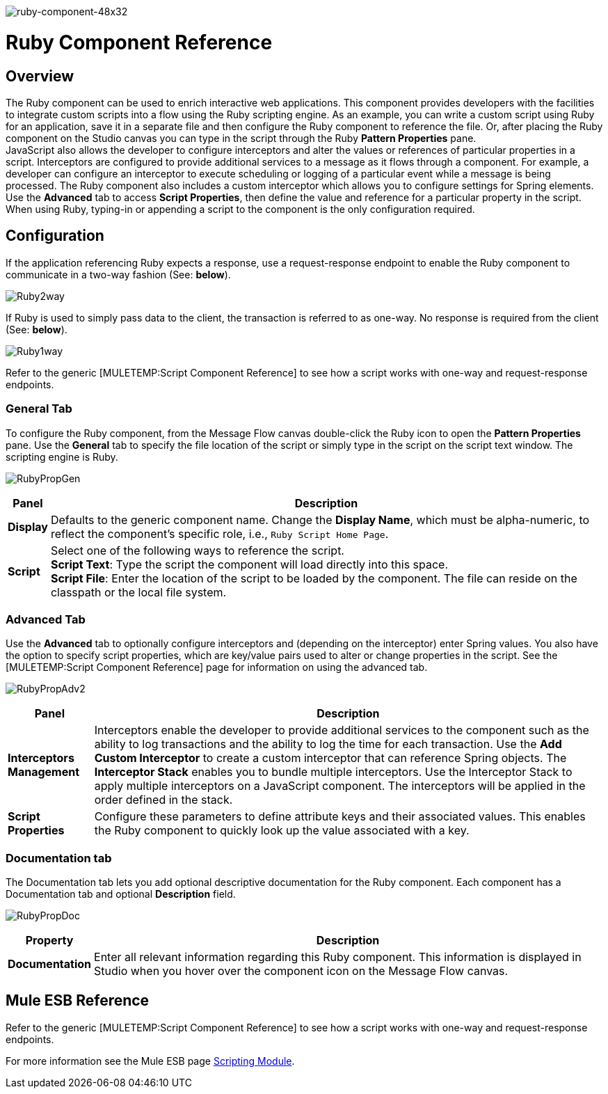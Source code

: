 image:ruby-component-48x32.png[ruby-component-48x32]

= Ruby Component Reference

== Overview

The Ruby component can be used to enrich interactive web applications. This component provides developers with the facilities to integrate custom scripts into a flow using the Ruby scripting engine. As an example, you can write a custom script using Ruby for an application, save it in a separate file and then configure the Ruby component to reference the file. Or, after placing the Ruby component on the Studio canvas you can type in the script through the Ruby *Pattern Properties* pane. +
 JavaScript also allows the developer to configure interceptors and alter the values or references of particular properties in a script. Interceptors are configured to provide additional services to a message as it flows through a component. For example, a developer can configure an interceptor to execute scheduling or logging of a particular event while a message is being processed. The Ruby component also includes a custom interceptor which allows you to configure settings for Spring elements. Use the *Advanced* tab to access *Script Properties*, then define the value and reference for a particular property in the script. +
When using Ruby, typing-in or appending a script to the component is the only configuration required.

== Configuration

If the application referencing Ruby expects a response, use a request-response endpoint to enable the Ruby component to communicate in a two-way fashion (See: *below*).

image:Ruby2way.png[Ruby2way]

If Ruby is used to simply pass data to the client, the transaction is referred to as one-way. No response is required from the client (See: *below*).

image:Ruby1way.png[Ruby1way]

Refer to the generic [MULETEMP:Script Component Reference] to see how a script works with one-way and request-response endpoints.

=== General Tab

To configure the Ruby component, from the Message Flow canvas double-click the Ruby icon to open the *Pattern Properties* pane. Use the *General* tab to specify the file location of the script or simply type in the script on the script text window. The scripting engine is Ruby.

image:RubyPropGen.png[RubyPropGen]

[%header%autowidth.spread]
|===
|Panel |Description
|*Display* |Defaults to the generic component name. Change the *Display Name*, which must be alpha-numeric, to reflect the component's specific role, i.e., `Ruby Script Home Page`.
|*Script* |Select one of the following ways to reference the script. +
 *Script Text*: Type the script the component will load directly into this space. +
 *Script File*: Enter the location of the script to be loaded by the component. The file can reside on the classpath or the local file system.
|===

=== Advanced Tab

Use the *Advanced* tab to optionally configure interceptors and (depending on the interceptor) enter Spring values. You also have the option to specify script properties, which are key/value pairs used to alter or change properties in the script. See the [MULETEMP:Script Component Reference] page for information on using the advanced tab.

image:RubyPropAdv2.png[RubyPropAdv2]

[%header%autowidth.spread]
|===
|Panel |Description
|*Interceptors Management* |Interceptors enable the developer to provide additional services to the component such as the ability to log transactions and the ability to log the time for each transaction. Use the *Add Custom Interceptor* to create a custom interceptor that can reference Spring objects. The *Interceptor Stack* enables you to bundle multiple interceptors. Use the Interceptor Stack to apply multiple interceptors on a JavaScript component. The interceptors will be applied in the order defined in the stack.
|*Script Properties* |Configure these parameters to define attribute keys and their associated values. This enables the Ruby component to quickly look up the value associated with a key.
|===

=== Documentation tab

The Documentation tab lets you add optional descriptive documentation for the Ruby component. Each component has a Documentation tab and optional *Description* field.

image:RubyPropDoc.png[RubyPropDoc]

[%header%autowidth.spread]
|===
|Property |Description
|*Documentation* |Enter all relevant information regarding this Ruby component. This information is displayed in Studio when you hover over the component icon on the Message Flow canvas.
|===

== Mule ESB Reference

Refer to the generic [MULETEMP:Script Component Reference] to see how a script works with one-way and request-response endpoints.

For more information see the Mule ESB page link:https://docs.mulesoft.com/mule-user-guide/v/3.2/scripting-module-reference[Scripting Module].
